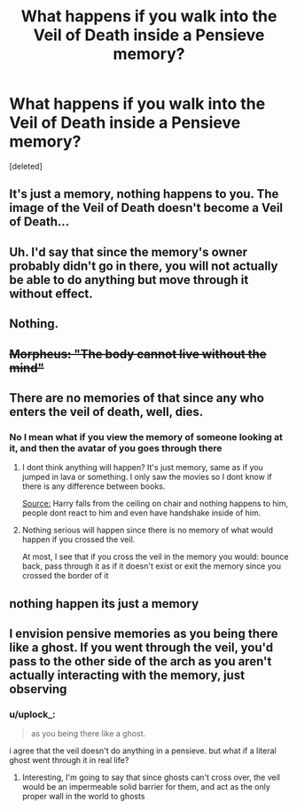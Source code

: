 #+TITLE: What happens if you walk into the Veil of Death inside a Pensieve memory?

* What happens if you walk into the Veil of Death inside a Pensieve memory?
:PROPERTIES:
:Score: 5
:DateUnix: 1579372308.0
:DateShort: 2020-Jan-18
:END:
[deleted]


** It's just a memory, nothing happens to you. The image of the Veil of Death doesn't become a Veil of Death...
:PROPERTIES:
:Author: Demandred3000
:Score: 13
:DateUnix: 1579376269.0
:DateShort: 2020-Jan-18
:END:


** Uh. I'd say that since the memory's owner probably didn't go in there, you will not actually be able to do anything but move through it without effect.
:PROPERTIES:
:Author: ulanbaatarhoteltours
:Score: 9
:DateUnix: 1579373761.0
:DateShort: 2020-Jan-18
:END:


** Nothing.
:PROPERTIES:
:Author: Lgamezp
:Score: 6
:DateUnix: 1579375696.0
:DateShort: 2020-Jan-18
:END:


** +Morpheus: "The body cannot live without the mind"+
:PROPERTIES:
:Author: Vivec_lore
:Score: 2
:DateUnix: 1579394081.0
:DateShort: 2020-Jan-19
:END:


** There are no memories of that since any who enters the veil of death, well, dies.
:PROPERTIES:
:Author: zenru
:Score: 2
:DateUnix: 1579373866.0
:DateShort: 2020-Jan-18
:END:

*** No I mean what if you view the memory of someone looking at it, and then the avatar of you goes through there
:PROPERTIES:
:Author: Uncommonality
:Score: 2
:DateUnix: 1579374122.0
:DateShort: 2020-Jan-18
:END:

**** I dont think anything will happen? It's just memory, same as if you jumped in lava or something. I only saw the movies so I dont know if there is any difference between books.

[[https://www.youtube.com/watch?v=cC_jddH_0MI][Source:]] Harry falls from the ceiling on chair and nothing happens to him, people dont react to him and even have handshake inside of him.
:PROPERTIES:
:Author: GenerousTurtle
:Score: 2
:DateUnix: 1579377619.0
:DateShort: 2020-Jan-18
:END:


**** Nothing serious will happen since there is no memory of what would happen if you crossed the veil.

At most, I see that if you cross the veil in the memory you would: bounce back, pass through it as if it doesn't exist or exit the memory since you crossed the border of it
:PROPERTIES:
:Author: zenru
:Score: 2
:DateUnix: 1579378564.0
:DateShort: 2020-Jan-18
:END:


** nothing happen its just a memory
:PROPERTIES:
:Author: Kingslayer629736
:Score: 1
:DateUnix: 1579417561.0
:DateShort: 2020-Jan-19
:END:


** I envision pensive memories as you being there like a ghost. If you went through the veil, you'd pass to the other side of the arch as you aren't actually interacting with the memory, just observing
:PROPERTIES:
:Author: ChasingAnna
:Score: 0
:DateUnix: 1579412724.0
:DateShort: 2020-Jan-19
:END:

*** u/uplock_:
#+begin_quote
  as you being there like a ghost.
#+end_quote

i agree that the veil doesn't do anything in a pensieve. but what if a literal ghost went through it in real life?
:PROPERTIES:
:Author: uplock_
:Score: 2
:DateUnix: 1579438832.0
:DateShort: 2020-Jan-19
:END:

**** Interesting, I'm going to say that since ghosts can't cross over, the veil would be an impermeable solid barrier for them, and act as the only proper wall in the world to ghosts
:PROPERTIES:
:Author: ChasingAnna
:Score: 3
:DateUnix: 1579442455.0
:DateShort: 2020-Jan-19
:END:
